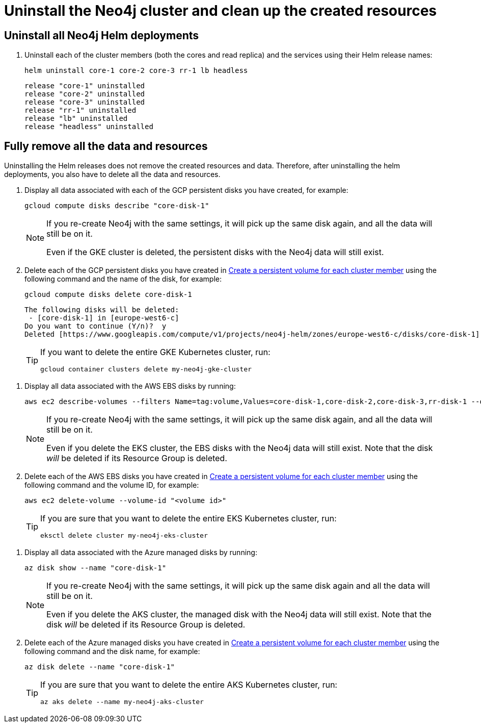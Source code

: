 [role=enterprise-edition]
[[cc-uninstall-cleanup]]
= Uninstall the Neo4j cluster and clean up the created resources

[[uninstall-neo4j]]
== Uninstall all Neo4j Helm deployments

. Uninstall each of the cluster members (both the cores and read replica) and the services using their Helm release names:
+
[source, shell]
----
helm uninstall core-1 core-2 core-3 rr-1 lb headless
----
+
[source, result, role=noheader]
----
release "core-1" uninstalled
release "core-2" uninstalled
release "core-3" uninstalled
release "rr-1" uninstalled
release "lb" uninstalled
release "headless" uninstalled
----

[[si-cleanup-resources]]
== Fully remove all the data and resources

Uninstalling the Helm releases does not remove the created resources and data.
Therefore, after uninstalling the helm deployments, you also have to delete all the data and resources.

[.tabbed-example]
=====
[.include-with-gke]
======

. Display all data associated with each of the GCP persistent disks you have created, for example:
+
[source, shell]
----
gcloud compute disks describe "core-disk-1"
----
+
[NOTE]
====
If you re-create Neo4j with the same settings, it will pick up the same disk again, and all the data will still be on it.

Even if the GKE cluster is deleted, the persistent disks with the Neo4j data will still exist.
====
+
. Delete each of the GCP persistent disks you have created in xref:kubernetes/quickstart-cluster/create-pv.adoc[Create a persistent volume for each cluster member] using the following command and the name of the disk, for example:
+
[source, shell]
----
gcloud compute disks delete core-disk-1
----
+
[source, role=noheader]
----
The following disks will be deleted:
 - [core-disk-1] in [europe-west6-c]
Do you want to continue (Y/n)?  y
Deleted [https://www.googleapis.com/compute/v1/projects/neo4j-helm/zones/europe-west6-c/disks/core-disk-1].
----
+
[TIP]
====
If you want to delete the entire GKE Kubernetes cluster, run:

[source, shell]
----
gcloud container clusters delete my-neo4j-gke-cluster
----
====
======

[.include-with-aws]
======

. Display all data associated with the AWS EBS disks by running:
+
[source, shell]
----
aws ec2 describe-volumes --filters Name=tag:volume,Values=core-disk-1,core-disk-2,core-disk-3,rr-disk-1 --query "Volumes[*].{ID:VolumeId}" --output text
----
+
[NOTE]
====
If you re-create Neo4j with the same settings, it will pick up the same disk again, and all the data will still be on it.

Even if you delete the EKS cluster, the EBS disks with the Neo4j data will still exist.
Note that the disk _will_ be deleted if its Resource Group is deleted.
====
+
. Delete each of the AWS EBS disks you have created in xref:kubernetes/quickstart-cluster/create-pv.adoc[Create a persistent volume for each cluster member] using the following command and the volume ID, for example:
+
[source, shell]
----
aws ec2 delete-volume --volume-id "<volume id>"
----
+
[TIP]
====
If you are sure that you want to delete the entire EKS Kubernetes cluster, run:

[source, shell]
----
eksctl delete cluster my-neo4j-eks-cluster
----
====

======

[.include-with-azure]
======

. Display all data associated with the Azure managed disks by running:
+
[source, shell]
----
az disk show --name "core-disk-1"
----
+
[NOTE]
====
If you re-create Neo4j with the same settings, it will pick up the same disk again and all the data will still be on it.

Even if you delete the AKS cluster, the managed disk with the Neo4j data will still exist.
Note that the disk _will_ be deleted if its Resource Group is deleted.
====
+
. Delete each of the Azure managed disks you have created in xref:kubernetes/quickstart-cluster/create-pv.adoc[Create a persistent volume for each cluster member] using the following command and the disk name, for example:
+
[source, shell]
----
az disk delete --name "core-disk-1"
----
+
[TIP]
====
If you are sure that you want to delete the entire AKS Kubernetes cluster, run:

[source, shell]
----
az aks delete --name my-neo4j-aks-cluster
----
====

======
=====
